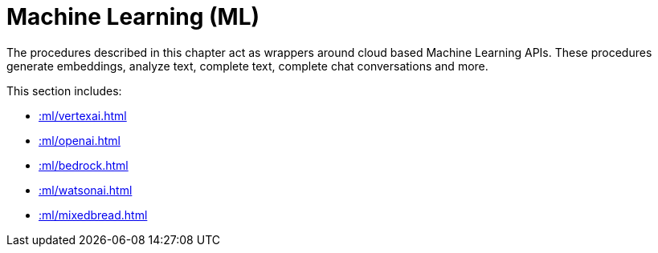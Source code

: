 [[ml]]
= Machine Learning (ML)
:description: This chapter describes procedures that can be used for adding Machine Learning (ML) functionality to graph applications.

The procedures described in this chapter act as wrappers around cloud based Machine Learning APIs.
These procedures generate embeddings, analyze text, complete text, complete chat conversations and more.

This section includes:

* xref::ml/vertexai.adoc[]
* xref::ml/openai.adoc[]
* xref::ml/bedrock.adoc[]
* xref::ml/watsonai.adoc[]
* xref::ml/mixedbread.adoc[]
